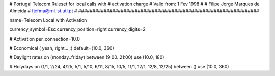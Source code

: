 ################################################################
#
#	Portugal Telecom Ruleset for local calls with
#	activation charge
#	Valid from: 1 Fev 1998
#
#	Filipe Jorge Marques de Almeida
#	fjcfma@rnl.ist.utl.pt
#
################################################################

name=Telecom Local with Activation

currency_symbol=Esc
currency_position=right 
currency_digits=2

# Activation
per_connection=10.0

# Economical ( yeah, right... ;)
default=(10.0, 360)

# Daylight rates
on (monday..friday) between (9:00..21:00) use (10.0, 180)

# Holydays
on (1/1, 2/24, 4/25, 5/1, 5/10, 6/11, 8/15, 10/5, 11/1, 12/1, 12/8, 12/25) between () use (10.0, 360)

